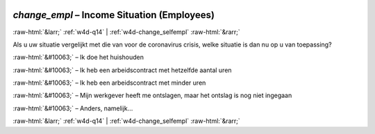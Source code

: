 .. _w4d-change_empl: 

 
 .. role:: raw-html(raw) 
        :format: html 
 
`change_empl` – Income Situation (Employees)
========================================================== 


:raw-html:`&larr;` :ref:`w4d-q14` | :ref:`w4d-change_selfempl` :raw-html:`&rarr;` 
 

Als u uw situatie vergelijkt met die van voor de coronavirus crisis, welke situatie is dan nu op u van toepassing?
 
:raw-html:`&#10063;` – Ik doe het huishouden
 
:raw-html:`&#10063;` – Ik heb een arbeidscontract met hetzelfde aantal uren
 
:raw-html:`&#10063;` – Ik heb een arbeidscontract met minder uren
 
:raw-html:`&#10063;` – Mijn werkgever heeft me ontslagen, maar het ontslag is nog niet ingegaan
 
:raw-html:`&#10063;` – Anders, namelijk...
 

.. image:: ../_screenshots/w4-change_empl.png 


:raw-html:`&larr;` :ref:`w4d-q14` | :ref:`w4d-change_selfempl` :raw-html:`&rarr;` 
 
